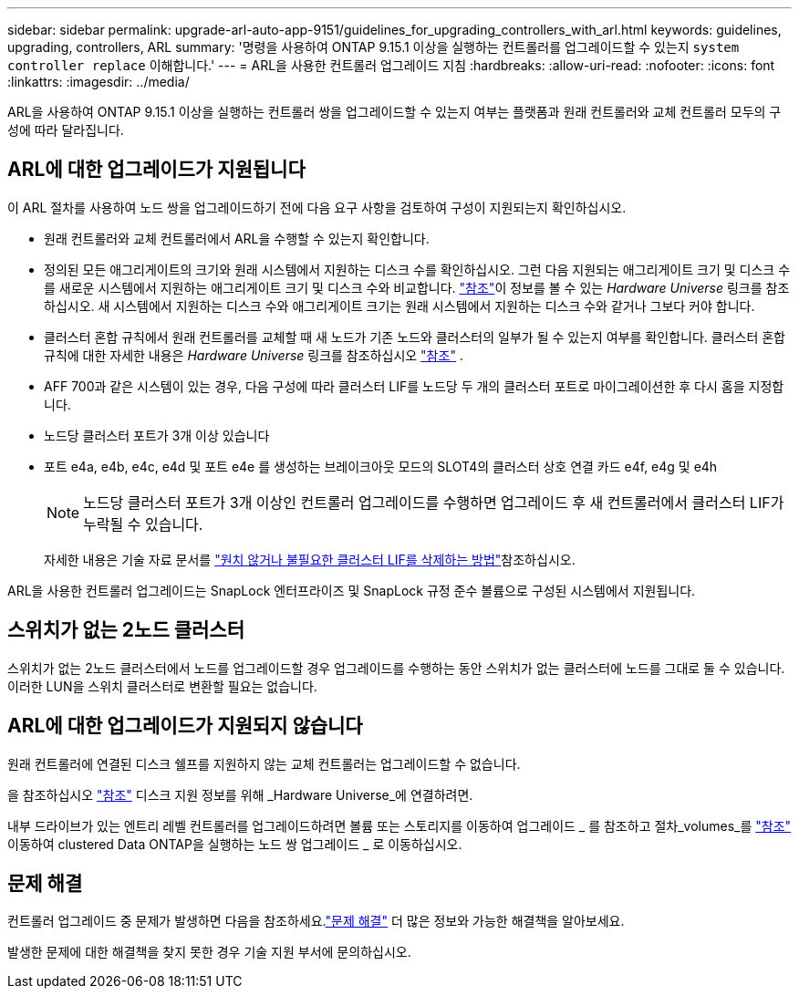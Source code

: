 ---
sidebar: sidebar 
permalink: upgrade-arl-auto-app-9151/guidelines_for_upgrading_controllers_with_arl.html 
keywords: guidelines, upgrading, controllers, ARL 
summary: '명령을 사용하여 ONTAP 9.15.1 이상을 실행하는 컨트롤러를 업그레이드할 수 있는지 `system controller replace` 이해합니다.' 
---
= ARL을 사용한 컨트롤러 업그레이드 지침
:hardbreaks:
:allow-uri-read: 
:nofooter: 
:icons: font
:linkattrs: 
:imagesdir: ../media/


[role="lead"]
ARL을 사용하여 ONTAP 9.15.1 이상을 실행하는 컨트롤러 쌍을 업그레이드할 수 있는지 여부는 플랫폼과 원래 컨트롤러와 교체 컨트롤러 모두의 구성에 따라 달라집니다.



== ARL에 대한 업그레이드가 지원됩니다

이 ARL 절차를 사용하여 노드 쌍을 업그레이드하기 전에 다음 요구 사항을 검토하여 구성이 지원되는지 확인하십시오.

* 원래 컨트롤러와 교체 컨트롤러에서 ARL을 수행할 수 있는지 확인합니다.
* 정의된 모든 애그리게이트의 크기와 원래 시스템에서 지원하는 디스크 수를 확인하십시오. 그런 다음 지원되는 애그리게이트 크기 및 디스크 수를 새로운 시스템에서 지원하는 애그리게이트 크기 및 디스크 수와 비교합니다. link:other_references.html["참조"]이 정보를 볼 수 있는 _Hardware Universe_ 링크를 참조하십시오. 새 시스템에서 지원하는 디스크 수와 애그리게이트 크기는 원래 시스템에서 지원하는 디스크 수와 같거나 그보다 커야 합니다.
* 클러스터 혼합 규칙에서 원래 컨트롤러를 교체할 때 새 노드가 기존 노드와 클러스터의 일부가 될 수 있는지 여부를 확인합니다. 클러스터 혼합 규칙에 대한 자세한 내용은 _Hardware Universe_ 링크를 참조하십시오 link:other_references.html["참조"] .
* AFF 700과 같은 시스템이 있는 경우, 다음 구성에 따라 클러스터 LIF를 노드당 두 개의 클러스터 포트로 마이그레이션한 후 다시 홈을 지정합니다.
* 노드당 클러스터 포트가 3개 이상 있습니다
* 포트 e4a, e4b, e4c, e4d 및 포트 e4e 를 생성하는 브레이크아웃 모드의 SLOT4의 클러스터 상호 연결 카드 e4f, e4g 및 e4h
+

NOTE: 노드당 클러스터 포트가 3개 이상인 컨트롤러 업그레이드를 수행하면 업그레이드 후 새 컨트롤러에서 클러스터 LIF가 누락될 수 있습니다.

+
자세한 내용은 기술 자료 문서를 link:https://kb.netapp.com/on-prem/ontap/Ontap_OS/OS-KBs/How_to_delete_unwanted_or_unnecessary_cluster_LIFs["원치 않거나 불필요한 클러스터 LIF를 삭제하는 방법"^]참조하십시오.



ARL을 사용한 컨트롤러 업그레이드는 SnapLock 엔터프라이즈 및 SnapLock 규정 준수 볼륨으로 구성된 시스템에서 지원됩니다.



== 스위치가 없는 2노드 클러스터

스위치가 없는 2노드 클러스터에서 노드를 업그레이드할 경우 업그레이드를 수행하는 동안 스위치가 없는 클러스터에 노드를 그대로 둘 수 있습니다. 이러한 LUN을 스위치 클러스터로 변환할 필요는 없습니다.



== ARL에 대한 업그레이드가 지원되지 않습니다

원래 컨트롤러에 연결된 디스크 쉘프를 지원하지 않는 교체 컨트롤러는 업그레이드할 수 없습니다.

을 참조하십시오 link:other_references.html["참조"] 디스크 지원 정보를 위해 _Hardware Universe_에 연결하려면.

내부 드라이브가 있는 엔트리 레벨 컨트롤러를 업그레이드하려면 볼륨 또는 스토리지를 이동하여 업그레이드 _ 를 참조하고 절차_volumes_를 link:other_references.html["참조"] 이동하여 clustered Data ONTAP을 실행하는 노드 쌍 업그레이드 _ 로 이동하십시오.



== 문제 해결

컨트롤러 업그레이드 중 문제가 발생하면 다음을 참조하세요.link:aggregate_relocation_failures.html["문제 해결"] 더 많은 정보와 가능한 해결책을 알아보세요.

발생한 문제에 대한 해결책을 찾지 못한 경우 기술 지원 부서에 문의하십시오.
